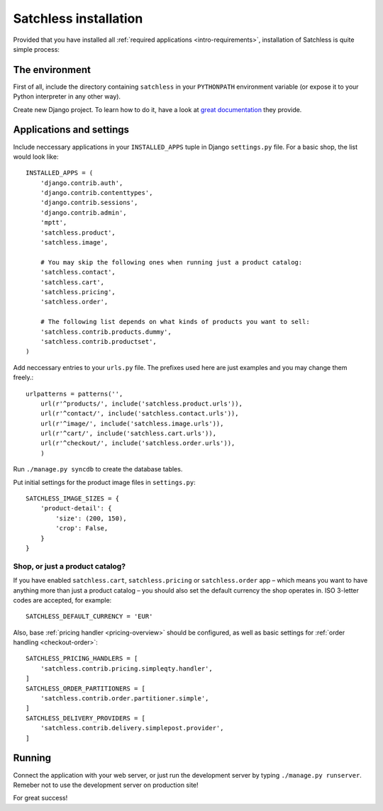 .. _intro-installation:

======================
Satchless installation
======================

Provided that you have installed all :ref:`required applications
<intro-requirements>`, installation of Satchless is quite simple
process:

The environment
---------------

First of all, include the directory containing ``satchless`` in your
``PYTHONPATH`` environment variable (or expose it to your Python interpreter
in any other way).

Create new Django project. To learn how to do it, have a look at `great
documentation`_ they provide.

Applications and settings
-------------------------

Include neccessary applications in your ``INSTALLED_APPS`` tuple in Django
``settings.py`` file. For a basic shop, the list would look like::

    INSTALLED_APPS = (
        'django.contrib.auth',
        'django.contrib.contenttypes',
        'django.contrib.sessions',
        'django.contrib.admin',
        'mptt',
        'satchless.product',
        'satchless.image',

        # You may skip the following ones when running just a product catalog:
        'satchless.contact',
        'satchless.cart',
        'satchless.pricing',
        'satchless.order',

        # The following list depends on what kinds of products you want to sell:
        'satchless.contrib.products.dummy',
        'satchless.contrib.productset',
    )

Add neccessary entries to your ``urls.py`` file. The prefixes used here are
just examples and you may change them freely.::

    urlpatterns = patterns('',
        url(r'^products/', include('satchless.product.urls')),
        url(r'^contact/', include('satchless.contact.urls')),
        url(r'^image/', include('satchless.image.urls')),
        url(r'^cart/', include('satchless.cart.urls')),
        url(r'^checkout/', include('satchless.order.urls')),
        )

Run ``./manage.py syncdb`` to create the database tables.

Put initial settings for the product image files in ``settings.py``::

    SATCHLESS_IMAGE_SIZES = {
        'product-detail': {
            'size': (200, 150),
            'crop': False,
        }
    }

Shop, or just a product catalog?
................................

If you have enabled ``satchless.cart``, ``satchless.pricing`` or
``satchless.order`` app – which means you want to have anything more than just
a product catalog – you should also set the default currency the shop operates
in. ISO 3-letter codes are accepted, for example::

    SATCHLESS_DEFAULT_CURRENCY = 'EUR'

Also, base :ref:`pricing handler <pricing-overview>` should be configured, as
well as basic settings for :ref:`order handling <checkout-order>`::

    SATCHLESS_PRICING_HANDLERS = [
        'satchless.contrib.pricing.simpleqty.handler',
    ]
    SATCHLESS_ORDER_PARTITIONERS = [
        'satchless.contrib.order.partitioner.simple',
    ]
    SATCHLESS_DELIVERY_PROVIDERS = [
        'satchless.contrib.delivery.simplepost.provider',
    ]

Running
-------

Connect the application with your web server, or just run the development
server by typing ``./manage.py runserver``. Remeber not to use the development
server on production site!

For great success!

.. _`great documentation`: http://docs.djangoproject.com/en/1.2/intro/tutorial01/#creating-a-project
